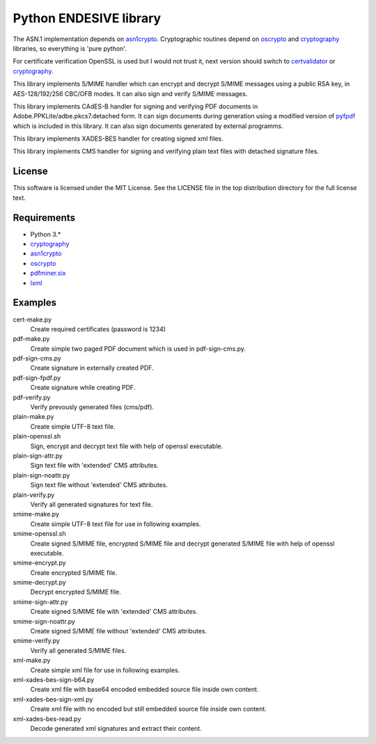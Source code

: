 =======================
Python ENDESIVE library
=======================

The ASN.1 implementation depends on `asn1crypto`_.
Cryptographic routines depend on `oscrypto`_ and `cryptography`_ libraries, so everything is
'pure python'.

For certificate verification OpenSSL is used but I would not trust it,
next version should switch to `certvalidator`_ or `cryptography`_.

This library implements S/MIME handler which can encrypt and decrypt S/MIME messages
using a public RSA key, in AES-128/192/256 CBC/OFB modes.
It can also sign and verify S/MIME messages.

This library implements CAdES-B handler for signing and verifying PDF documents in
Adobe.PPKLite/adbe.pkcs7.detached form.
It can sign documents during generation using a modified version of `pyfpdf`_ which is
included in this library. It can also sign documents generated by external programms.

This library implements XADES-BES handler for creating signed xml files.

This library implements CMS handler for signing and verifying plain text files with
detached signature files.

License
=======

This software is licensed under the MIT License. See the LICENSE file in
the top distribution directory for the full license text.


Requirements
============

* Python 3.*
* `cryptography`_
* `asn1crypto`_
* `oscrypto`_
* `pdfminer.six`_
* `lxml`_

Examples
========

cert-make.py
    Create required certificates (password is 1234)

pdf-make.py
    Create simple two paged PDF document which is used in pdf-sign-cms.py.
pdf-sign-cms.py
    Create signature in externally created PDF.
pdf-sign-fpdf.py
    Create signature while creating PDF.
pdf-verify.py
    Verify prevously generated files (cms/pdf).

plain-make.py
    Create simple UTF-8 text file.
plain-openssl.sh
    Sign, encrypt and decrypt text file with help of openssl executable.
plain-sign-attr.py
    Sign text file with 'extended' CMS attributes.
plain-sign-noattr.py
    Sign text file without 'extended' CMS attributes.
plain-verify.py
    Verify all generated signatures for text file.

smime-make.py
    Create simple UTF-8 text file for use in following examples.
smime-openssl.sh
    Create signed S/MIME file, encrypted S/MIME file and decrypt generated S/MIME file
    with help of openssl executable.
smime-encrypt.py
    Create encrypted S/MIME file.
smime-decrypt.py
    Decrypt encrypted S/MIME file.
smime-sign-attr.py
    Create signed S/MIME file with 'extended' CMS attributes.
smime-sign-noattr.py
    Create signed S/MIME file without 'extended' CMS attributes.
smime-verify.py
    Verify all generated S/MIME files.

xml-make.py
    Create simple xml file for use in following examples.
xml-xades-bes-sign-b64.py
    Create xml file with base64 encoded embedded source file inside own content.
xml-xades-bes-sign-xml.py
    Create xml file with no encoded but still embedded source file inside own content.
xml-xades-bes-read.py
    Decode generated xml signatures and extract their content.

.. _cryptography: https://github.com/pyca/cryptography
.. _asn1crypto: https://github.com/wbond/asn1crypto
.. _oscrypto: https://github.com/wbond/oscrypto
.. _certvalidator: https://github.com/wbond/certvalidator
.. _pyfpdf: https://github.com/reingart/pyfpdf
.. _pdfminer.six: https://pypi.org/project/pdfminer.six/
.. _lxml: https://pypi.org/project/lxml/
